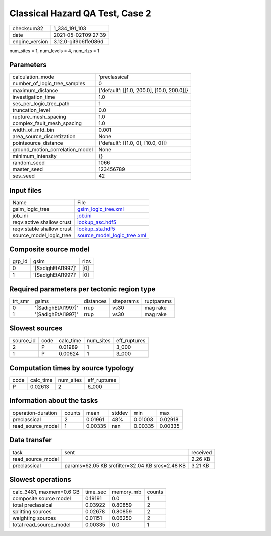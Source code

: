 Classical Hazard QA Test, Case 2
================================

+---------------+---------------------+
| checksum32    |1_334_191_103        |
+---------------+---------------------+
| date          |2021-05-02T09:27:39  |
+---------------+---------------------+
| engine_version|3.12.0-git9b6ffe086d |
+---------------+---------------------+

num_sites = 1, num_levels = 4, num_rlzs = 1

Parameters
----------
+--------------------------------+-------------------------------------------+
| calculation_mode               |'preclassical'                             |
+--------------------------------+-------------------------------------------+
| number_of_logic_tree_samples   |0                                          |
+--------------------------------+-------------------------------------------+
| maximum_distance               |{'default': [[1.0, 200.0], [10.0, 200.0]]} |
+--------------------------------+-------------------------------------------+
| investigation_time             |1.0                                        |
+--------------------------------+-------------------------------------------+
| ses_per_logic_tree_path        |1                                          |
+--------------------------------+-------------------------------------------+
| truncation_level               |0.0                                        |
+--------------------------------+-------------------------------------------+
| rupture_mesh_spacing           |1.0                                        |
+--------------------------------+-------------------------------------------+
| complex_fault_mesh_spacing     |1.0                                        |
+--------------------------------+-------------------------------------------+
| width_of_mfd_bin               |0.001                                      |
+--------------------------------+-------------------------------------------+
| area_source_discretization     |None                                       |
+--------------------------------+-------------------------------------------+
| pointsource_distance           |{'default': [[1.0, 0], [10.0, 0]]}         |
+--------------------------------+-------------------------------------------+
| ground_motion_correlation_model|None                                       |
+--------------------------------+-------------------------------------------+
| minimum_intensity              |{}                                         |
+--------------------------------+-------------------------------------------+
| random_seed                    |1066                                       |
+--------------------------------+-------------------------------------------+
| master_seed                    |123456789                                  |
+--------------------------------+-------------------------------------------+
| ses_seed                       |42                                         |
+--------------------------------+-------------------------------------------+

Input files
-----------
+--------------------------+-------------------------------------------------------------+
| Name                     |File                                                         |
+--------------------------+-------------------------------------------------------------+
| gsim_logic_tree          |`gsim_logic_tree.xml <gsim_logic_tree.xml>`_                 |
+--------------------------+-------------------------------------------------------------+
| job_ini                  |`job.ini <job.ini>`_                                         |
+--------------------------+-------------------------------------------------------------+
| reqv:active shallow crust|`lookup_asc.hdf5 <lookup_asc.hdf5>`_                         |
+--------------------------+-------------------------------------------------------------+
| reqv:stable shallow crust|`lookup_sta.hdf5 <lookup_sta.hdf5>`_                         |
+--------------------------+-------------------------------------------------------------+
| source_model_logic_tree  |`source_model_logic_tree.xml <source_model_logic_tree.xml>`_ |
+--------------------------+-------------------------------------------------------------+

Composite source model
----------------------
+-------+------------------+-----+
| grp_id|gsim              |rlzs |
+-------+------------------+-----+
| 0     |'[SadighEtAl1997]'|[0]  |
+-------+------------------+-----+
| 1     |'[SadighEtAl1997]'|[0]  |
+-------+------------------+-----+

Required parameters per tectonic region type
--------------------------------------------
+--------+------------------+---------+----------+-----------+
| trt_smr|gsims             |distances|siteparams|ruptparams |
+--------+------------------+---------+----------+-----------+
| 0      |'[SadighEtAl1997]'|rrup     |vs30      |mag rake   |
+--------+------------------+---------+----------+-----------+
| 1      |'[SadighEtAl1997]'|rrup     |vs30      |mag rake   |
+--------+------------------+---------+----------+-----------+

Slowest sources
---------------
+----------+----+---------+---------+-------------+
| source_id|code|calc_time|num_sites|eff_ruptures |
+----------+----+---------+---------+-------------+
| 2        |P   |0.01989  |1        |3_000        |
+----------+----+---------+---------+-------------+
| 1        |P   |0.00624  |1        |3_000        |
+----------+----+---------+---------+-------------+

Computation times by source typology
------------------------------------
+-----+---------+---------+-------------+
| code|calc_time|num_sites|eff_ruptures |
+-----+---------+---------+-------------+
| P   |0.02613  |2        |6_000        |
+-----+---------+---------+-------------+

Information about the tasks
---------------------------
+-------------------+------+-------+------+-------+--------+
| operation-duration|counts|mean   |stddev|min    |max     |
+-------------------+------+-------+------+-------+--------+
| preclassical      |2     |0.01961|48%   |0.01003|0.02918 |
+-------------------+------+-------+------+-------+--------+
| read_source_model |1     |0.00335|nan   |0.00335|0.00335 |
+-------------------+------+-------+------+-------+--------+

Data transfer
-------------
+------------------+-----------------------------------------------+---------+
| task             |sent                                           |received |
+------------------+-----------------------------------------------+---------+
| read_source_model|                                               |2.26 KB  |
+------------------+-----------------------------------------------+---------+
| preclassical     |params=62.05 KB srcfilter=32.04 KB srcs=2.48 KB|3.21 KB  |
+------------------+-----------------------------------------------+---------+

Slowest operations
------------------
+-------------------------+--------+---------+-------+
| calc_3481, maxmem=0.6 GB|time_sec|memory_mb|counts |
+-------------------------+--------+---------+-------+
| composite source model  |0.19191 |0.0      |1      |
+-------------------------+--------+---------+-------+
| total preclassical      |0.03922 |0.80859  |2      |
+-------------------------+--------+---------+-------+
| splitting sources       |0.02678 |0.80859  |2      |
+-------------------------+--------+---------+-------+
| weighting sources       |0.01151 |0.06250  |2      |
+-------------------------+--------+---------+-------+
| total read_source_model |0.00335 |0.0      |1      |
+-------------------------+--------+---------+-------+